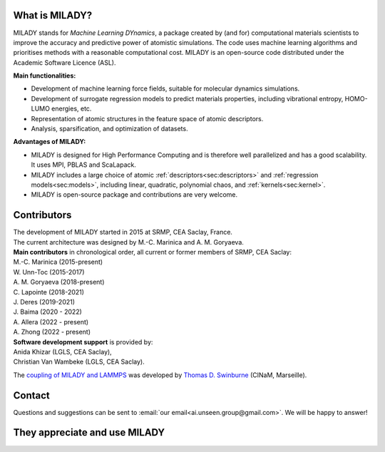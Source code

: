 

What is MILADY?
~~~~~~~~~~~~~~~

MILADY stands for *Machine Learning DYnamics*, a package created by (and for) computational materials scientists to improve the accuracy and predictive power of atomistic simulations. 
The code uses machine learning algorithms and prioritises methods with a reasonable computational cost.
MILADY is an open-source code distributed under the Academic Software Licence (ASL).

**Main functionalities:**

* Development of machine learning force fields, suitable for molecular dynamics simulations.
* Development of surrogate regression models to predict materials properties, including vibrational entropy, HOMO-LUMO energies, etc.
* Representation of atomic structures in the feature space of atomic descriptors.
* Analysis, sparsification, and optimization of datasets.

**Advantages of MILADY:**

* MILADY is designed for High Performance Computing and is therefore well parallelized and has a good scalability. It uses MPI, PBLAS and ScaLapack.
* MILADY includes a large choice of atomic :ref:`descriptors<sec:descriptors>` and :ref:`regression models<sec:models>`, including linear, quadratic, polynomial chaos, and :ref:`kernels<sec:kernel>`.
* MILADY is open-source package and contributions are very welcome.


Contributors
~~~~~~~~~~~~

| The development of MILADY started in 2015 at SRMP, CEA Saclay, France.
| The current architecture was designed by M.-C. Marinica and A. M. Goryaeva.

| **Main contributors** in chronological order, all current or former members of SRMP, CEA Saclay:
| M.-C. Marinica     (2015-present)
| W. Unn-Toc         (2015-2017)
| A. M. Goryaeva     (2018-present)
| C. Lapointe        (2018-2021)
| J. Deres           (2019-2021)
| J. Baima           (2020 - 2022)
| A. Allera          (2022 - present)
| A. Zhong           (2022 - present)

| **Software development support** is provided by:
| Anida Khizar (LGLS, CEA Saclay),
| Christian Van Wambeke (LGLS, CEA Saclay).

The `coupling of MILADY and LAMMPS <https://github.com/ai-atoms/Lammps-MiLaDy>`_ was developed by
`Thomas D. Swinburne <https://tomswinburne.github.io/>`_ (CINaM, Marseille).

Contact 
~~~~~~~

Questions and suggestions can be sent to :email:`our email<ai.unseen.group@gmail.com>`.
We will be happy to answer!


They appreciate and use MILADY
~~~~~~~~~~~~~~~~~~~~~~~~~~~~~~

.. image:: logos/cea.png
   :width: 100
   :target: http://www.cea.fr/
.. image:: logos/cnrs.png
   :width: 100
.. image:: logos/cinam.png
   :width: 100
.. image:: logos/la_rochelle.png
   :width: 100
.. image:: logos/ensulm.jpg
   :width: 100
.. image:: logos/eurofusion.png
   :width: 100
.. image:: logos/CCFE.png
   :width: 100
   :target: https://www.euro-fusion.org/
.. image:: logos/polwar.png 
   :width: 100

